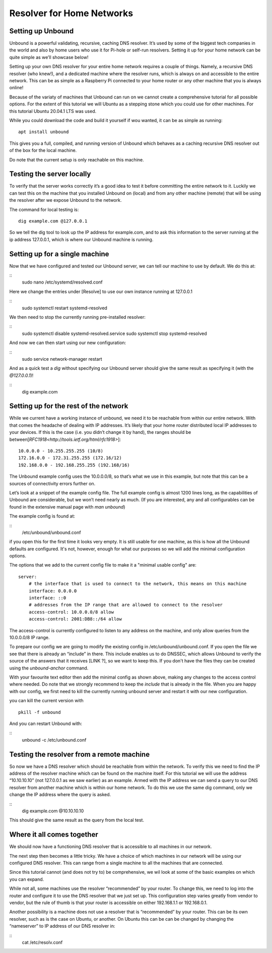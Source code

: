 Resolver for Home Networks
==========================


Setting up Unbound
------------------

Unbound is a powerful validating, recursive, caching DNS resolver. It’s used by some of the biggest tech companies in the world and also by home users who use it for Pi-hole or self-run resolvers. Setting it up for your home network can be quite simple as we’ll showcase below!

Setting up your own DNS resolver for your entire home network requires a couple of things. Namely, a recursive DNS resolver (who knew!), and a dedicated machine where the resolver runs, which is always on and accessible to the entire network. This can be as simple as a Raspberry Pi connected to your home router or any other machine that you is always online!

Because of the variaty of machines that Unbound can run on we cannot create a comprehensive tutorial for all possible options. For the extent of this tutorial we will Ubuntu as a stepping stone which you could use for other machines. For this tutorial Ubuntu 20.04.1 LTS was used.

While you could download the code and build it yourself if wou wanted, it can be as simple as running:
::
	apt install unbound

This gives you a full, compiled, and running version of Unbound which behaves as a caching recursive DNS resolver out of the box for the local machine.

Do note that the current setup is only reachable on this machine.

Testing the server locally
--------------------------

To verify that the server works correctly it’s a good idea to test it before committing the entire network to it. Luckily we can test this on the machine that you installed Unbound on (local) and from any other machine (remote)  that will be using the resolver after we expose Unbound to the network.

The command for local testing is:
::
	dig example.com @127.0.0.1

So we tell the dig tool to look up the IP address for example.com, and to ask this information to the server running at the ip address 127.0.0.1, which is where our Unbound machine is running.


Setting up for a single machine
-------------------------------

Now that we have configured and tested our Unbound server, we can tell our machine to use by default. We do this at:

::
	sudo nano /etc/systemd/resolved.conf

Here we change the entries under [Resolve] to use our own instance running at 127.0.0.1 
::
	sudo systemctl restart systemd-resolved

We then need to stop the currently running pre-installed resolver:

::
	sudo systemctl disable systemd-resolved.service
	sudo systemctl stop systemd-resolved

And now we can then start using our new configuration:

::
	  sudo service network-manager restart

And as a quick test a *dig* without specifying our Unbound server should give the same result as specifying it (with the *@127.0.0.1*)!

::
	dig example.com

Setting up for the rest of the network
--------------------------------------

While we current have a working instance of unbound, we need it to be reachable from within our entire network. With that comes the headache of dealing with IP addresses. It’s likely that your home router distributed local IP addresses to your devices. If this is the case (i.e. you didn’t change it by hand), the ranges should be between[`RFC1918<http://tools.ietf.org/html/rfc1918>`]:
::
	10.0.0.0 - 10.255.255.255 (10/8)
	172.16.0.0 - 172.31.255.255 (172.16/12)
	192.168.0.0 - 192.168.255.255 (192.168/16)

The Unbound example config uses the 10.0.0.0/8, so that’s what we use in this example, but note that this can be a sources of connectivity errors further on.

Let’s look at a snippet of the example config file. The full example config is almost 1200 lines long, as the capabilities of Unbound are considerable, but we won’t need nearly as much. (If you are interested, any and all configurables can be found in the extensive manual page with *man unbound*)

The example config is found at:

::
	/etc/unbound/unbound.conf

if you open this for the first time it looks very empty. It is still usable for one machine, as this is how all the Unbound defaults are configured. It's not, however, enough for what our purposes so we will add the minimal configuration options.

The options that we add to the current config file to make it a "minimal usable config" are:
::
	server:
            # the interface that is used to connect to the network, this means on this machine
            interface: 0.0.0.0
            interface: ::0
            # addresses from the IP range that are allowed to connect to the resolver
            access-control: 10.0.0.0/8 allow
            access-control: 2001:DB8::/64 allow

The access-control is currently configured to listen to any address on the machine, and only allow queries from the 10.0.0.0/8 IP range.

To prepare our config we are going to modify the existing config in /etc/unbound/unbound.conf. 
If you open the file we see that there is already an “include” in there. This include enables us to do DNSSEC, which allows Unbound to verify the source of the answers that it receives [LINK ?], so we want to keep this. If you don't have the files they can be created using the *unbound-anchor* command.

With your favourite text editor then add the minimal config as shown above, making any changes to the access control where needed. Do note that we strongly recommend to keep the *include* that is already in the file. When you are happy with our config, we first need to kill the currently running unbound server and restart it with our new configuration.

you can kill the current version with 
::
	pkill -f unbound

And you can restart Unbound with:

::
	unbound -c /etc/unbound.conf

Testing the resolver from a remote machine
------------------------------------------

So now we have a DNS resolver which should be reachable from within the network. To verify this we need to find the IP address of the resolver machine which can be found on the machine itself. For this tutorial we will use the address “10.10.10.10” (not 127.0.0.1 as we saw earlier) as an example. Armed with the IP address we can send a query to our DNS resolver from another machine which is within our home network. To do this we use the same dig command, only we change the IP address where the query is asked.

::
	dig example.com @10.10.10.10

This should give the same result as the query from the local test.


Where it all comes together
---------------------------

We should now have a functioning DNS resolver that is accessible to all machines in our network. 

The next step then becomes a little tricky. We have a choice of which machines in our network will be using our configured DNS resolver. This can range from a single machine to all the machines that are connected. 

Since this tutorial cannot (and does not try to) be comprehensive, we wil look at some of the basic examples on which you can expand.

While not all, some machines use the resolver “recommended” by your router. To change this, we need to log into the router and configure it to use the DNS resolver that we just set up. This configuration step varies greatly from vendor to vendor, but the rule of thumb is that your router is accessible on either 192.168.1.1 or 192.168.0.1.

Another possibility is a machine does not use a resolver that is “recommended” by your router. This can be its own resolver, such as is the case on Ubuntu, or another. On Ubuntu this can be can be changed by changing the “nameserver” to IP address of our DNS resolver in:

::
	cat /etc/resolv.conf




